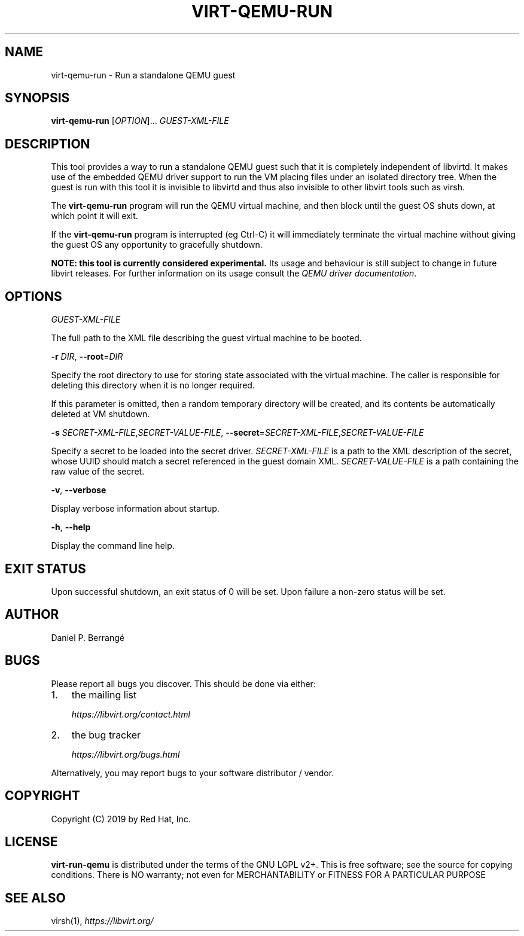 .\" Man page generated from reStructuredText.
.
.TH VIRT-QEMU-RUN 1 "" "" "Virtualization Support"
.SH NAME
virt-qemu-run \- Run a standalone QEMU guest
.
.nr rst2man-indent-level 0
.
.de1 rstReportMargin
\\$1 \\n[an-margin]
level \\n[rst2man-indent-level]
level margin: \\n[rst2man-indent\\n[rst2man-indent-level]]
-
\\n[rst2man-indent0]
\\n[rst2man-indent1]
\\n[rst2man-indent2]
..
.de1 INDENT
.\" .rstReportMargin pre:
. RS \\$1
. nr rst2man-indent\\n[rst2man-indent-level] \\n[an-margin]
. nr rst2man-indent-level +1
.\" .rstReportMargin post:
..
.de UNINDENT
. RE
.\" indent \\n[an-margin]
.\" old: \\n[rst2man-indent\\n[rst2man-indent-level]]
.nr rst2man-indent-level -1
.\" new: \\n[rst2man-indent\\n[rst2man-indent-level]]
.in \\n[rst2man-indent\\n[rst2man-indent-level]]u
..
.SH SYNOPSIS
.sp
\fBvirt\-qemu\-run\fP [\fIOPTION\fP]... \fIGUEST\-XML\-FILE\fP
.SH DESCRIPTION
.sp
This tool provides a way to run a standalone QEMU guest such that it
is completely independent of libvirtd. It makes use of the embedded
QEMU driver support to run the VM placing files under an isolated
directory tree. When the guest is run with this tool it is invisible
to libvirtd and thus also invisible to other libvirt tools such as
virsh.
.sp
The \fBvirt\-qemu\-run\fP program will run the QEMU virtual machine, and
then block until the guest OS shuts down, at which point it will
exit.
.sp
If the \fBvirt\-qemu\-run\fP program is interrupted (eg Ctrl\-C) it will
immediately terminate the virtual machine without giving the guest OS
any opportunity to gracefully shutdown.
.sp
\fBNOTE: this tool is currently considered experimental.\fP Its
usage and behaviour is still subject to change in future libvirt
releases. For further information on its usage consult the
\fI\%QEMU driver documentation\fP\&.
.SH OPTIONS
.sp
\fIGUEST\-XML\-FILE\fP
.sp
The full path to the XML file describing the guest virtual machine
to be booted.
.sp
\fB\-r\fP \fIDIR\fP, \fB\-\-root\fP=\fIDIR\fP
.sp
Specify the root directory to use for storing state associated with
the virtual machine. The caller is responsible for deleting this
directory when it is no longer required.
.sp
If this parameter is omitted, then a random temporary directory
will be created, and its contents be automatically deleted at
VM shutdown.
.sp
\fB\-s\fP \fISECRET\-XML\-FILE\fP,\fISECRET\-VALUE\-FILE\fP,
\fB\-\-secret\fP=\fISECRET\-XML\-FILE\fP,\fISECRET\-VALUE\-FILE\fP
.sp
Specify a secret to be loaded into the secret driver.
\fISECRET\-XML\-FILE\fP is a path to the XML description of the secret,
whose UUID should match a secret referenced in the guest domain XML.
\fISECRET\-VALUE\-FILE\fP is a path containing the raw value of the secret.
.sp
\fB\-v\fP, \fB\-\-verbose\fP
.sp
Display verbose information about startup.
.sp
\fB\-h\fP, \fB\-\-help\fP
.sp
Display the command line help.
.SH EXIT STATUS
.sp
Upon successful shutdown, an exit status of 0 will be set. Upon
failure a non\-zero status will be set.
.SH AUTHOR
.sp
Daniel P. Berrangé
.SH BUGS
.sp
Please report all bugs you discover.  This should be done via either:
.INDENT 0.0
.IP 1. 3
the mailing list
.sp
\fI\%https://libvirt.org/contact.html\fP
.IP 2. 3
the bug tracker
.sp
\fI\%https://libvirt.org/bugs.html\fP
.UNINDENT
.sp
Alternatively, you may report bugs to your software distributor / vendor.
.SH COPYRIGHT
.sp
Copyright (C) 2019 by Red Hat, Inc.
.SH LICENSE
.sp
\fBvirt\-run\-qemu\fP is distributed under the terms of the GNU LGPL v2+.
This is free software; see the source for copying conditions. There
is NO warranty; not even for MERCHANTABILITY or FITNESS FOR A PARTICULAR
PURPOSE
.SH SEE ALSO
.sp
virsh(1), \fI\%https://libvirt.org/\fP
.\" Generated by docutils manpage writer.
.
